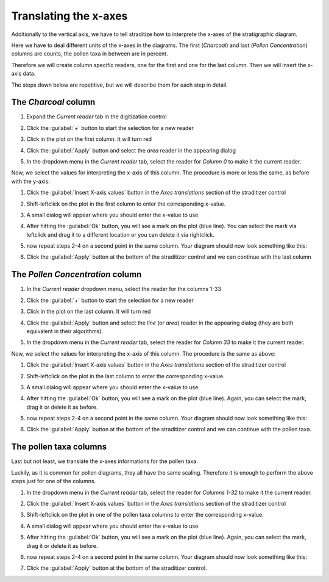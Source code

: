 Translating the x-axes
======================
Additionally to the vertical axis, we have to tell straditize how to interprete
the x-axes of the stratigraphic diagram.

Here we have to deal different units of the x-axes in the diagrams. The first
(`Charcoal`) and last (`Pollen Concentration`) columns are counts, the pollen
taxa in between are in percent.

Therefore we will create column specific readers, one for the first and one
for the last column. Then we will insert the x-axis data.

The steps down below are repetitive, but we will describe them for each step
in detail.

The `Charcoal` column
---------------------
1. Expand the `Current reader` tab in the digitization control
2. Click the :guilabel:`+` button to start the selection for a new reader
3. Click in the plot on the first column. It will turn red

   .. image:: charcoal-column.png

4. Click the :guilabel:`Apply` button and select the `area` reader in the
   appearing dialog
5. In the dropdown menu in the `Current reader` tab, select the reader for
   *Column 0* to make it the current reader.

Now, we select the values for interpreting the x-axis of this column. The
procedure is more or less the same, as before with the y-axis:

1. Click the :guilabel:`Insert X-axis values` button in the `Axes translations`
   section of the straditizer control
2. Shift-leftclick on the plot in the first column to enter the corresponding
   x-value.
3. A small dialog will appear where you should enter the x-value to use
4. After hitting the :guilabel:`Ok` button, you will see a mark on the plot
   (blue line). You can select the mark via leftclick and drag it to a
   different location or you can delete it via rightclick.
5. now repeat steps 2-4 on a second point in the same column. Your diagram
   should now look something like this:

   .. image:: select-x0-col0.png

6. Click the :guilabel:`Apply` button at the bottom of the straditizer control
   and we can continue with the last column

The `Pollen Concentration` column
---------------------------------
1. In the `Current reader` dropdown menu, select the reader for the columns
   1-33
2. Click the :guilabel:`+` button to start the selection for a new reader
3. Click in the plot on the last column. It will turn red

   .. image:: pollen-concentration-column.png

4. Click the :guilabel:`Apply` button and select the `line` (or `area`) reader
   in the appearing dialog (they are both equivalent in their algorithms).
5. In the dropdown menu in the `Current reader` tab, select the reader for
   *Column 33* to make it the current reader.

Now, we select the values for interpreting the x-axis of this column. The
procedure is the same as above:

1. Click the :guilabel:`Insert X-axis values` button in the `Axes translations`
   section of the straditizer control
2. Shift-leftclick on the plot in the last column to enter the corresponding
   x-value.
3. A small dialog will appear where you should enter the x-value to use
4. After hitting the :guilabel:`Ok` button, you will see a mark on the plot
   (blue line). Again, you can select the mark, drag it or delete it as before.
5. now repeat steps 2-4 on a second point in the same column. Your diagram
   should now look something like this:

   .. image:: select-x0-col33.png

6. Click the :guilabel:`Apply` button at the bottom of the straditizer control
   and we can continue with the pollen taxa.

The pollen taxa columns
-----------------------
Last but not least, we translate the x-axes informations for the pollen taxa.

.. image:: pollen-taxa-columns.png

Luckily, as it is common for pollen diagrams, they all have the same scaling.
Therefore it is enough to perform the above steps just for one of the columns.

1. In the dropdown menu in the `Current reader` tab, select the reader for
   *Columns 1-32* to make it the current reader.
2. Click the :guilabel:`Insert X-axis values` button in the `Axes translations`
   section of the straditizer control
3. Shift-leftclick on the plot in one of the pollen taxa columns to enter the
   corresponding x-value.
4. A small dialog will appear where you should enter the x-value to use
5. After hitting the :guilabel:`Ok` button, you will see a mark on the plot
   (blue line). Again, you can select the mark, drag it or delete it as before.
6. now repeat steps 2-4 on a second point in the same column. Your diagram
   should now look something like this:

   .. image:: select-x0-col1-32.png

7. Click the :guilabel:`Apply` button at the bottom of the straditizer control.
